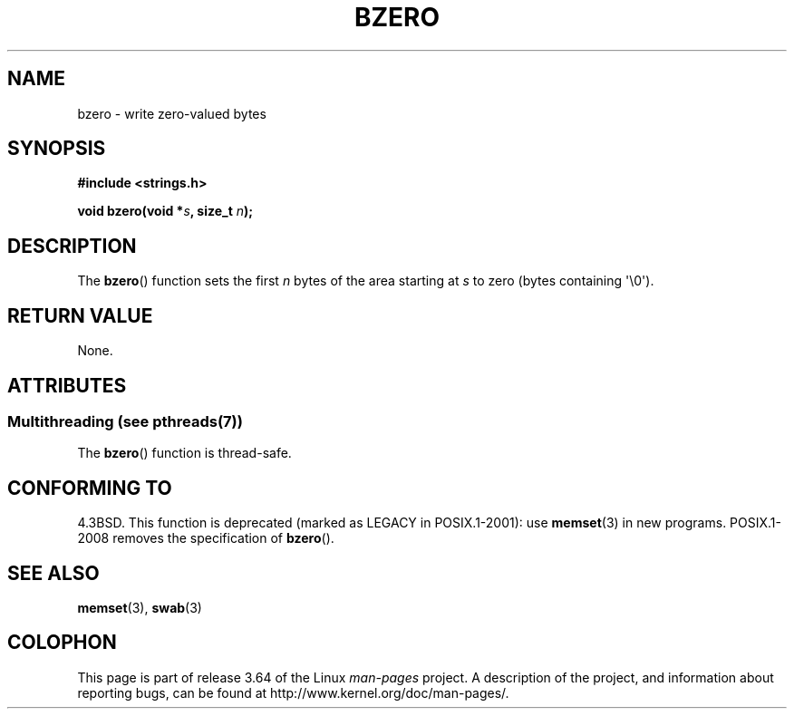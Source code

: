 .\" Copyright 1993 David Metcalfe (david@prism.demon.co.uk)
.\"
.\" %%%LICENSE_START(VERBATIM)
.\" Permission is granted to make and distribute verbatim copies of this
.\" manual provided the copyright notice and this permission notice are
.\" preserved on all copies.
.\"
.\" Permission is granted to copy and distribute modified versions of this
.\" manual under the conditions for verbatim copying, provided that the
.\" entire resulting derived work is distributed under the terms of a
.\" permission notice identical to this one.
.\"
.\" Since the Linux kernel and libraries are constantly changing, this
.\" manual page may be incorrect or out-of-date.  The author(s) assume no
.\" responsibility for errors or omissions, or for damages resulting from
.\" the use of the information contained herein.  The author(s) may not
.\" have taken the same level of care in the production of this manual,
.\" which is licensed free of charge, as they might when working
.\" professionally.
.\"
.\" Formatted or processed versions of this manual, if unaccompanied by
.\" the source, must acknowledge the copyright and authors of this work.
.\" %%%LICENSE_END
.\"
.\" References consulted:
.\"     Linux libc source code
.\"     Lewine's _POSIX Programmer's Guide_ (O'Reilly & Associates, 1991)
.\"     386BSD man pages
.\" Modified Sat Jul 24 21:28:17 1993 by Rik Faith <faith@cs.unc.edu>
.\" Modified Tue Oct 22 23:49:37 1996 by Eric S. Raymond <esr@thyrsus.com>
.TH BZERO 3  2013-10-22 "Linux" "Linux Programmer's Manual"
.SH NAME
bzero \- write zero-valued bytes
.SH SYNOPSIS
.nf
.B #include <strings.h>
.sp
.BI "void bzero(void *" s ", size_t " n );
.fi
.SH DESCRIPTION
The
.BR bzero ()
function sets the first
.I n
bytes of the area starting at
.I s
to zero (bytes containing \(aq\\0\(aq).
.SH RETURN VALUE
None.
.SH ATTRIBUTES
.SS Multithreading (see pthreads(7))
The
.BR bzero ()
function is thread-safe.
.SH CONFORMING TO
4.3BSD.
This function is deprecated (marked as LEGACY in POSIX.1-2001): use
.BR memset (3)
in new programs.
POSIX.1-2008 removes the specification of
.BR bzero ().
.SH SEE ALSO
.BR memset (3),
.BR swab (3)
.SH COLOPHON
This page is part of release 3.64 of the Linux
.I man-pages
project.
A description of the project,
and information about reporting bugs,
can be found at
\%http://www.kernel.org/doc/man\-pages/.
